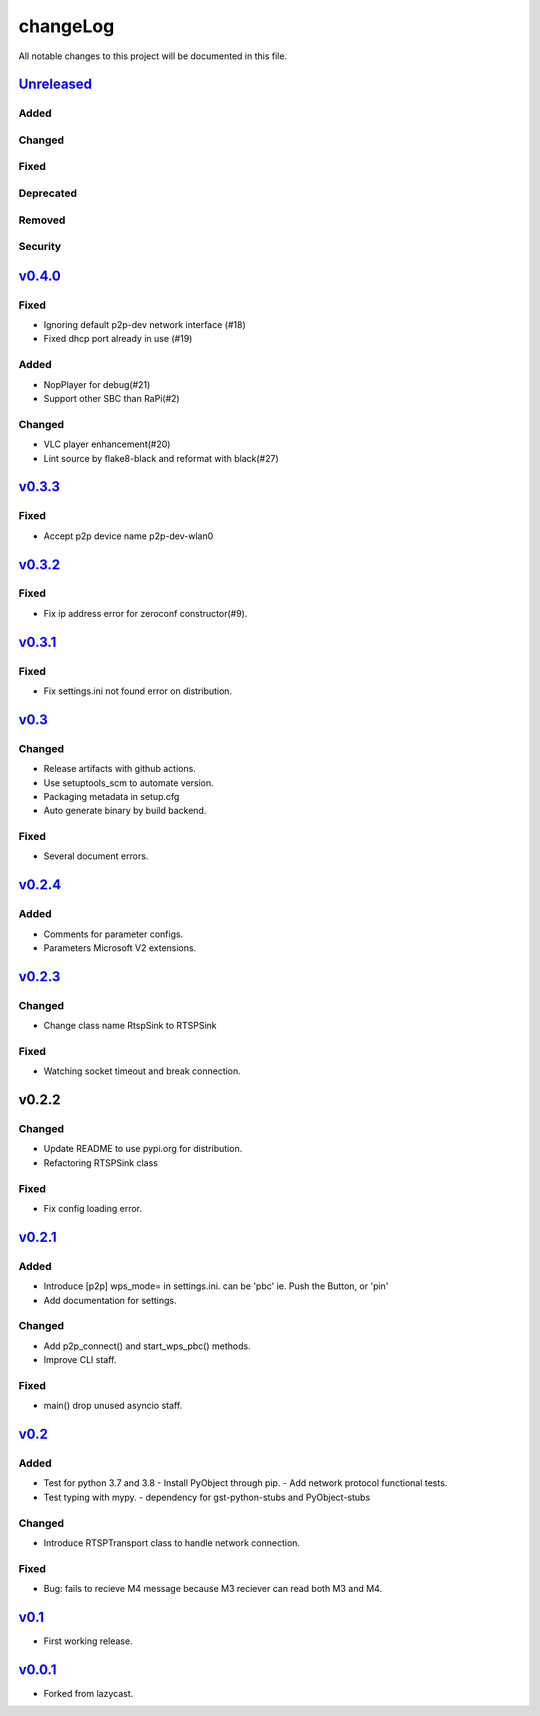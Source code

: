 =========
changeLog
=========

All notable changes to this project will be documented in this file.

`Unreleased`_
=============

Added
-----

Changed
-------

Fixed
-----

Deprecated
----------

Removed
-------

Security
--------

`v0.4.0`_
=========

Fixed
-----

* Ignoring default p2p-dev network interface (#18)
* Fixed dhcp port already in use (#19)

Added
-----

* NopPlayer for debug(#21)
* Support other SBC than RaPi(#2)

Changed
-------

* VLC player enhancement(#20)
* Lint source by flake8-black and reformat with black(#27)

`v0.3.3`_
=========

Fixed
-----

* Accept p2p device name p2p-dev-wlan0


`v0.3.2`_
=========

Fixed
-----

* Fix ip address error for zeroconf constructor(#9).


`v0.3.1`_
=========

Fixed
-----

* Fix settings.ini not found error on distribution.


`v0.3`_
=======

Changed
-------

* Release artifacts with github actions.
* Use setuptools_scm to automate version.
* Packaging metadata in setup.cfg
* Auto generate binary by build backend.

Fixed
-----

* Several document errors.

`v0.2.4`_
=========

Added
-----

* Comments for parameter configs.
* Parameters Microsoft V2 extensions.


`v0.2.3`_
=========

Changed
-------

* Change class name RtspSink to RTSPSink

Fixed
-----

* Watching socket timeout and break connection.


v0.2.2
======

Changed
-------

* Update README to use pypi.org for distribution.
* Refactoring RTSPSink class

Fixed
-----

* Fix config loading error.

`v0.2.1`_
=========

Added
-----

* Introduce [p2p] wps_mode= in settings.ini.
  can be 'pbc' ie. Push the Button, or 'pin'

* Add documentation for settings.

Changed
-------

* Add p2p_connect() and start_wps_pbc() methods.
* Improve CLI staff.

Fixed
-----

* main() drop unused asyncio staff.

`v0.2`_
=======

Added
-----

* Test for python 3.7 and 3.8
  - Install PyObject through pip.
  - Add network protocol functional tests.
* Test typing with mypy.
  - dependency for gst-python-stubs and PyObject-stubs

Changed
-------

* Introduce RTSPTransport class to handle network connection.

Fixed
-----

* Bug: fails to recieve M4 message because M3 reciever can read both M3 and M4.


`v0.1`_
=======

* First working release.

`v0.0.1`_
=========

* Forked from lazycast.


.. _Unreleased: https://github.com/miurahr/picast/compare/v0.4.0...HEAD
.. _v0.4.0: https://github.com/miurahr/picast/compare/v0.3.3...v0.4.0
.. _v0.3.3: https://github.com/miurahr/picast/compare/v0.3.2...v0.3.3
.. _v0.3.2: https://github.com/miurahr/picast/compare/v0.3.1...v0.3.2
.. _v0.3.1: https://github.com/miurahr/picast/compare/v0.3...v0.3.1
.. _v0.3: https://github.com/miurahr/picast/compare/v0.2.4...v0.3
.. _v0.2.4: https://github.com/miurahr/picast/compare/v0.2.3...v0.2.4
.. _v0.2.3: https://github.com/miurahr/picast/compare/v0.2.1...v0.2.3
.. _v0.2.1: https://github.com/miurahr/picast/compare/v0.2...v0.2.1
.. _v0.2: https://github.com/miurahr/picast/compare/v0.1...v0.2
.. _v0.1: https://github.com/miurahr/picast/compare/v0.0.1...v0.1
.. _v0.0.1: https://github.com/miurahr/picast/compare/lazycast...v0.0.1

